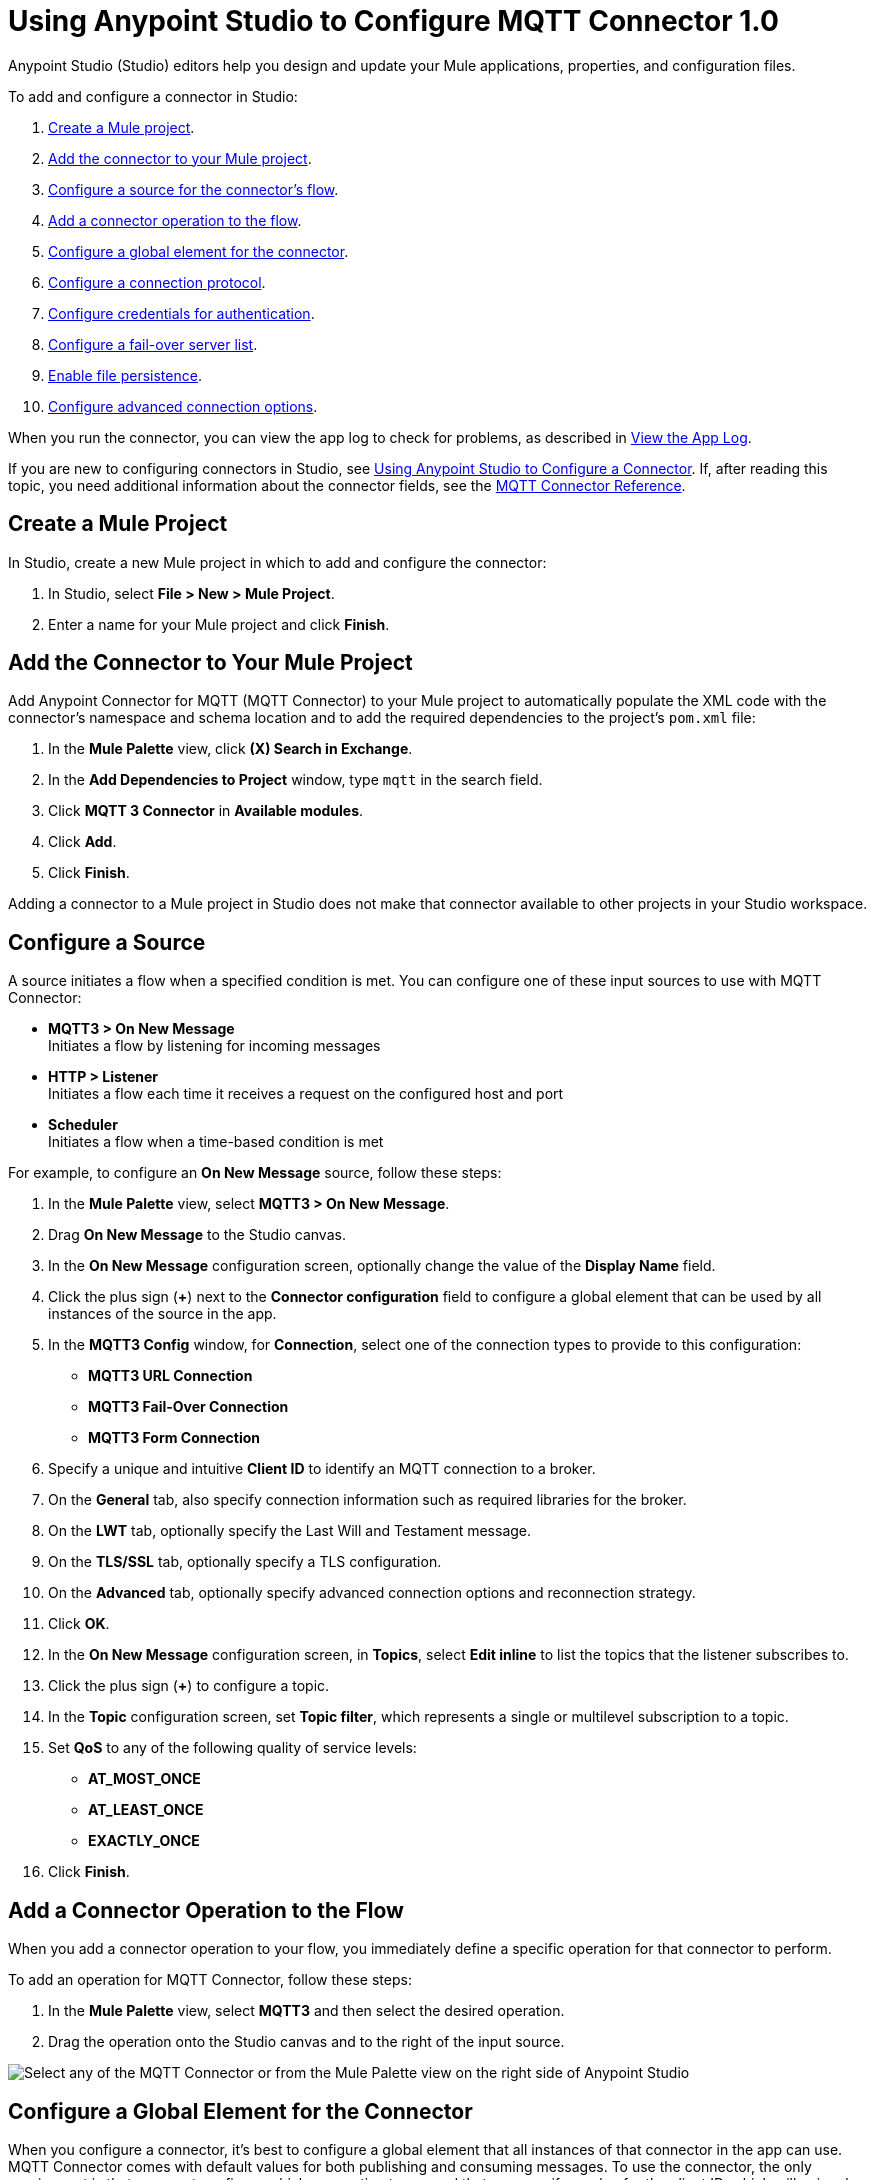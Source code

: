 = Using Anypoint Studio to Configure MQTT Connector 1.0

Anypoint Studio (Studio) editors help you design and update your Mule applications, properties, and configuration files.

To add and configure a connector in Studio:

. <<create-mule-project,Create a Mule project>>.
. <<add-connector-to-project,Add the connector to your Mule project>>.
. <<configure-input-source,Configure a source for the connector's flow>>.
. <<add-connector-operation,Add a connector operation to the flow>>.
. <<configure-global-element,Configure a global element for the connector>>.
. <<configure-protocol,Configure a connection protocol>>.
. <<configure-authentication,Configure credentials for authentication>>.
. <<configure-failover,Configure a fail-over server list>>.
. <<enable-file-persistence,Enable file persistence>>.
. <<configure-advanced-options,Configure advanced connection options>>.

When you run the connector, you can view the app log to check for problems, as described in <<view-app-log,View the App Log>>.

If you are new to configuring connectors in Studio, see xref:connectors::introduction/intro-config-use-studio.adoc[Using Anypoint Studio to Configure a Connector]. If, after reading this topic, you need additional information about the connector fields, see the xref:mqtt3-connector-reference.adoc[MQTT Connector Reference].

[[create-mule-project]]
== Create a Mule Project

In Studio, create a new Mule project in which to add and configure the connector:

. In Studio, select *File > New > Mule Project*.
. Enter a name for your Mule project and click *Finish*.

[[add-connector-to-project]]
== Add the Connector to Your Mule Project

Add Anypoint Connector for MQTT (MQTT Connector) to your Mule project to automatically populate the XML code with the connector's namespace and schema location and to add the required dependencies to the project's `pom.xml` file:

. In the *Mule Palette* view, click *(X) Search in Exchange*.
. In the *Add Dependencies to Project* window, type `mqtt` in the search field.
. Click *MQTT 3 Connector* in *Available modules*.
. Click *Add*.
. Click *Finish*.

Adding a connector to a Mule project in Studio does not make that connector available to other projects in your Studio workspace.

[[configure-input-source]]
== Configure a Source

A source initiates a flow when a specified condition is met.
You can configure one of these input sources to use with MQTT Connector:

* *MQTT3 > On New Message* +
Initiates a flow by listening for incoming messages
* *HTTP > Listener* +
Initiates a flow each time it receives a request on the configured host and port
* *Scheduler* +
Initiates a flow when a time-based condition is met

For example, to configure an *On New Message* source, follow these steps:

. In the *Mule Palette* view, select *MQTT3 > On New Message*.
. Drag *On New Message* to the Studio canvas.
. In the *On New Message* configuration screen, optionally change the value of the *Display Name* field.
. Click the plus sign (*+*) next to the *Connector configuration* field to configure a global element that can be used by all instances of the source in the app.
. In the *MQTT3 Config* window, for *Connection*, select one of the connection types to provide to this configuration:

* *MQTT3 URL Connection*
* *MQTT3 Fail-Over Connection*
* *MQTT3 Form Connection*

[start=6]
. Specify a unique and intuitive *Client ID* to identify an MQTT connection to a broker.
. On the *General* tab, also specify connection information such as required libraries for the broker.
. On the *LWT* tab, optionally specify the Last Will and Testament message.
. On the *TLS/SSL* tab, optionally specify a TLS configuration.
. On the *Advanced* tab, optionally specify advanced connection options and reconnection strategy.
. Click *OK*.
. In the *On New Message* configuration screen, in *Topics*, select *Edit inline* to list the topics that the listener subscribes to.
. Click the plus sign (*+*) to configure a topic.
. In the *Topic* configuration screen, set *Topic filter*, which represents a single or multilevel subscription to a topic.
. Set *QoS* to any of the following quality of service levels:
+
* *AT_MOST_ONCE*
* *AT_LEAST_ONCE*
* *EXACTLY_ONCE*
. Click *Finish*.


[[add-connector-operation]]
== Add a Connector Operation to the Flow

When you add a connector operation to your flow, you immediately define a specific operation for that connector to perform.

To add an operation for MQTT Connector, follow these steps:

. In the *Mule Palette* view, select *MQTT3* and then select the desired operation.
. Drag the operation onto the Studio canvas and to the right of the input source.

image::mqtt3-operations.png[Select any of the MQTT Connector or from the Mule Palette view on the right side of Anypoint Studio]

[[configure-global-element]]
== Configure a Global Element for the Connector

When you configure a connector, it’s best to configure a global element that all instances of that connector in the app can use. MQTT Connector comes with default values for both publishing and consuming messages. To use the connector, the only requirement is that you must configure which connection to use and that you specify a value for the client ID, which will uniquely identify that connection.

The client ID is mandatory because it identifies an MQTT connection to a broker. Define a meaningful name that uniquely identifies a client or device that connects to an MQTT broker and not a random string.

To configure the global element for MQTT Connector, follow these steps:

. Select the operation in the Studio canvas.
. In the configuration screen for the operation, click the plus sign (*+*) next to the *Connector configuration* field to access the global element configuration fields.
. In the *MQTT3 Config* window, for *Connection*, select one of the connection types to provide to this configuration:

* *MQTT3 URL Connection*
* *MQTT3 Fail-Over Connection*
* *MQTT3 Form Connection*

[start=6]
. Specify a unique and intuitive *Client ID* to identify an MQTT connection to a broker, for example `smart-bentley-123`.
. Specify the *URL* to connect to a broker, for example `tcp://127.0.0.1:1883`.
. On the *General* tab, also specify connection information such as required libraries for the broker.
. On the *LWT* tab, optionally specify the Last Will and Testament message.
. On the *SSL/TLS* tab, optionally specify a TLS configuration.
. On the *Advanced* tab, optionally specify advanced connection options and reconnection strategy.
. Click *OK* to close the window.

image::mqtt3-global-configuration.png[MQTT 3 Connector Global Element Properties window]

In the *Configuration XML* editor, the `<mqtt3:connection>`, `clientId`, and `url` configurations look like this:

[source,xml,linenums]
----
<mqtt3:config name="MQTT_Config">
    <mqtt3:connection clientId="smart-bentley-123" url="tcp://127.0.0.1:1883" />
</mqtt3:config>
----

You can also specify each URL field separately for the connection by configuring the *MQTT3 Form Connection*, which enables you to specify a protocol, host, and port to establish a connection with the broker:

. In Studio, navigate to the *Global Elements* tab.
. Click *Create*.
. In the filter box, type `mqtt` and select *MQTT3 Config*.
. Click *OK*.
. In the *MQTT3 Config* window, for *Connection*, select *MQTT3 Form Connection*.
. Set the following fields:
+
* *Client id generator*: `Client id random suffix generator`
* *Client ID*: `smart-bentley-123`
* *Username*: `username`
* *Protocol*: *TCP (Default)*
* *URL*: `127.0.0.1`
* *Port*: `1883`
[start=7]
. Click *OK*.

image::mqtt3-form-connection.png[MQTT 3 Form Connection configuration in Global Element Properties window]

In the *Configuration XML* editor, the `<mqtt3:form-connection>`, `protocol`, `host`, `port`, and `clientId` configurations look like this:

[source,xml,linenums]
----
<mqtt3:config name="MQTT3_Config">
    <mqtt3:form-connection username="username" password="testpass" host="127.0.0.1" >
        <mqtt3:client-id-generator >
            <mqtt3:client-id-random-suffix-generator clientId="smart-bentley-123" />
        </mqtt3:client-id-generator>
    </mqtt3:form-connection>
</mqtt3:config>
----

[[configure-protocol]]
== Configure a Connection Protocol

MQTT supports protocols that you can use to connect to and exchange MQTT messages with the broker. You can configure any of the following protocols in the connection string of the connector configuration:

* *LOCAL*
* *SSL*
* *TCP (Default)*
* *WS*
* *WSS*

[[configure-authentication]]
== Configure Credentials for Authentication

Authentication credentials are optional, but you can provide a username and a password if required.

In the following example, you configure the authentication by providing a basic username and password:

. In Studio, navigate to the *Global Elements* tab.
. Click *Create*.
. In the filter box, type `mqtt` and select *MQTT3 Config*.
. Click *OK*.
. In the *MQTT3 Config* window, for *Connection*, select *MQTT3 URL Connection*.
. Set the following fields:
+
* *Client id generator*: `Client id random suffix generator`
* *Client ID*: `smart-bentley-123`
* *Username*: `username`
* *Password*: `passtest`
* *URL*: `tcp://127.0.0.1:1883"`
[start=7]
. Click *OK*.

In the *Configuration XML* editor, the  `<mqtt3:connection>`, `username`, and `password` configurations look like this:

[source,xml,linenums]
----
<mqtt3:config name="MQTT_Config">
    <mqtt3:connection username="username" password="passtest" url='tcp://127.0.0.1:1883"' >
        <mqtt3:client-id-generator >
            <mqtt3:client-id-random-suffix-generator clientId="smart-bentley-123" />
        </mqtt3:client-id-generator>
    </mqtt3:connection>
</mqtt3:config>
----

You can also provide a client certificate to authenticate the connection by setting a TLS context:

. In Studio, navigate to the *Global Elements* tab.
. Select your *MQTT3 Config* and click *Edit*.
. In *MQTT3 Config*, click *SSL/TLS*.
. For *TLS Context*, select *Edit inline*.
. In *Trust Store Configuration*, set the following fields:
+
* *Path*: `tls/truststore.jks`
* *Password*: `racing`
* *Type*: `jks`
[start=6]
. Click *OK*.


image::mqtt3-tls-configuration.png[MQTT TLS Context configuration in Global Element Properties window]

In the *Configuration XML* editor, the `<tls:context>`,`path`, `password`, and `type` configurations look like this:

[source,xml,linenums]
----
<mqtt3:config name="MQTT_TLS_Config">
    <mqtt3:connection username="username" password="passtest" url='tcp://127.0.0.1:1883"' >
        <tls:context >
            <tls:trust-store path="tls/truststore.jks" password="racing" type="jks" />
        </tls:context>
        <mqtt3:client-id-generator >
            <mqtt3:client-id-random-suffix-generator clientId="smart-bentley-123" />
        </mqtt3:client-id-generator>
    </mqtt3:connection>
</mqtt3:config>
----

[[configure-failover]]
== Configure a Failover Server List

There are certain deployment schemas that consist of multiple brokers working together to provide clients with several connection endpoints. When there is more than one available server that the client can connect to, there are two possible scenarios: either each MQTT server operates separately, or they might work together and share a state (cluster mode), in which case you might want to specify how the MQTT client behaves in the event of a reconnection.

When you provide a failover server list, the connector can iterate over the list until it successfully establishes a connection with one of the provided endpoints.

In the following example, you configure the failover server list for an *MQTT3 Fail-Over Connection*:

. In Studio, navigate to the *Global Elements* tab.
. Click *Create*.
. In the filter box, type `mqtt` and select *MQTT3 Config*.
. Click *OK*.
. In the *MQTT3 Config* window, for *Connection*, select *MQTT3 Fail-Over Connection*.
. Set *Client ID* to `smart-bentley-123`.
. In *Fail over servers*, click the plus sign (*+*).
. Set the following fields:
+
* *Protocol*: *TCP (Default)*
* *Host*: `127.9.0.2`
* *Port*: `1883`
[start=9]
. Click *Finish*.
. Repeat Steps 7 through 9 twice to add the other new host and port values.

image::mqtt3-failover-serverlist.png[MQTT 3 Fail-Over Server List configuration in Global Element Properties window]

In the *Configuration XML* editor, the `<mqtt3:fail-over-connection>` and `<mqtt3:fail-over-url` configurations look like this:

[source,xml,linenums]
----
<mqtt3:config name="MQTT_FailOver_Config">
    <mqtt3:fail-over-connection clientIDGenerator="smart-bentley-123" >
        <mqtt3:fail-over-servers >
            <mqtt3:fail-over-url host="127.9.0.2" />
            <mqtt3:fail-over-url host="127.0.0.3" port="1884" />
            <mqtt3:fail-over-url host="127.0.0.1" />
        </mqtt3:fail-over-servers>
    </mqtt3:fail-over-connection>
</mqtt3:config>
----

[[configure-clean-session]]
== Configure the Clean Session Value

In the *MQTT3 Config* window, configure the *Clean session* field to `False` so the broker remembers the client the next time it connects. While the client is offline, all its subscriptions are saved, and Quality of Service (QoS) 1 and 2 messages that the client would want to receive are saved too, until the client reconnects.

Some brokers support the clustering of MQTT brokers in which the nodes share a state. In this case, setting the clean session flag to `False` is useful if the node the connector happens to go offline. This enables the client to reconnect to a different node that is aware of the client's subscriptions so that any messages the connector might have missed while offline are delivered.

If the clean session is set to `True (Default)`, then when the connector disconnects, for whatever reason, all its subscriptions are dropped and the connector has to resubscribe upon reconnection. All messages sent while offline are lost.

In the following example, you configure the clean session:

. In Studio, navigate to the *Global Elements* tab.
. Select your *MQTT3 Config* and click *Edit*.
. In the *MQTT3 Config* window, on the *Advanced* tab for *Connection*, select *MQTT3 URL Connection*.
. Set the following fields:
+
* *Clean session*: `False`
[start=7]
. Click *OK*.

image::mqtt3-cleansession.png[MQTT Clean session configuration in Global Element Properties window]

In the *Configuration XML* editor, the `cleanSession` configuration looks like this:

[source,xml,linenums]
----
<mqtt3:config name="MQTT_Config">
    <mqtt3:connection username="username" password="passtest" url='tcp://127.0.0.1:1883' >
        <mqtt3:client-id-generator >
            <mqtt3:client-id-random-suffix-generator clientId="smart-bentley-123" />
        </mqtt3:client-id-generator>
        <mqtt3:connection-options cleanSession="false" />
    </mqtt3:connection>
</mqtt3:config>
----

[[enable-file-persistence]]
== Enable File Persistence

In the *MQTT3 Config* window, set the *Enable file persistence* field to `True` to enable the MQTT client to persist its state to a file that is used to store any outbound or inbound in-flight messages that the client might have with QoS ≥ 1. In contrast, if you set the field to `False (Default)`, the client state is saved only in memory and in the event of a crash, the client cannot recover its state.

The enable file persistence feature does not use an object store. The file feature relies on the driver to use a file for persistent messages and can only be used in on-premise installations.

In the following example, you enable the file persistence:

. In Studio, navigate to the *Global Elements* tab.
. Select your *MQTT3 Config* and click *Edit*.
. In the *MQTT3 Config* window, for *Connection*, select *MQTT3 URL Connection*.
. On the *Advanced* tab, set the following fields:
+
* *Clean session*: *False*
* *Enable file persistence*: *True*
[start=7]
. Set *Datastore* to `mqtt/store` to specify where you want the persistent store to be generated.
. Click *OK*.

.MQTT3 Enable File Persistence configuration
image::mqtt3-enablefilepersistence.png[MQTT3 Enable File Persistence configuration in Global Element Properties window]

In the *Configuration XML* editor, the `enableFilePersistence` and `dataStorePath` configurations look like this:

[source,xml,linenums]
----
<mqtt3:config name="MQTT_Config">
    <mqtt3:connection username="username" password="passtest" url='tcp://127.0.0.1:1883' >
        <mqtt3:client-id-generator >
            <mqtt3:client-id-random-suffix-generator clientId="smart-bentley-123" />
        </mqtt3:client-id-generator>
        <mqtt3:connection-options cleanSession="false" />
        <mqtt3:file-persistence-options enableFilePersistence="true" />
    </mqtt3:connection>
</mqtt3:config>
----

[WARNING]
If you set a dynamic client ID, MQTT Connector cannot recover the persisted files in the event of a crash. You must set a client ID that does not change in the event of an application restart after a crash.

[[configure-advanced-options]]
== Configure Advanced Connection Options

MQTT Connector enables you to define multiple default parameters while consuming or publishing messages. This way, you can define a global default behavior for all the operations associated with the configurations.

In the following example, you configure the *Keep alive internal* and *Keep alive internal unit* fields to set the maximum period of time that the connection is kept alive without any messages being exchanged between the client and broker. You also configure the *Max in flight* field to indicate the maximum number of in-flight messages allowed:

. In Studio, navigate to the *Global Elements* tab.
. Select your *MQTT3 Config* and click *Edit*.
. In the *MQTT3 Config* window, for *Connection*, select *MQTT3 URL Connection*.
. Select the *Advanced* tab, set the following fields:
+
* *Keep alive internal*: `60`
* *Keep alive internal unit*: *SECONDS (Default)*
* *Max in flight*: `60`
[start=7]
. Click *OK*.


image::mqtt3-advanced-connection.png[MQTT3 Connector Advanced Connection configuration in Global Element Properties window]

In the *Configuration XML* editor, the `keepAliveInterval`, `keepAliveIntervalUnit`, and `maxInFlight` configurations look like this:

[source,xml,linenums]
----
<mqtt3:config name="MQTT_Config">
    <mqtt3:connection username="username" password="passtest" url='tcp://127.0.0.1:1883' >
        <mqtt3:client-id-generator >
            <mqtt3:client-id-random-suffix-generator clientId="smart-bentley-123" />
        </mqtt3:client-id-generator>
        <mqtt3:connection-options keepAliveInterval="60" maxInFlight="60"/>
    </mqtt3:connection>
</mqtt3:config>
----

[[view-app-log]]
== View the App Log

To check for problems, you can view the app log as follows:

* If you’re running the app from Anypoint Platform, the output is visible in the Anypoint Studio console window.
* If you’re running the app using Mule from the command line, the app log is visible in your OS console.

Unless the log file path is customized in the app’s log file (`log4j2.xml`), you can also view the app log in the default location `MULE_HOME/logs/<app-name>.log`.

== See Also

* xref:connectors::introduction/introduction-to-anypoint-connectors.adoc[Introduction to Anypoint Connectors]
* xref:connectors::introduction/intro-config-use-studio.adoc[Using Anypoint Studio to Configure a Connector]
* xref:mqtt3-connector-reference.adoc[MQTT Connector Reference]
* https://help.mulesoft.com[MuleSoft Help Center]
